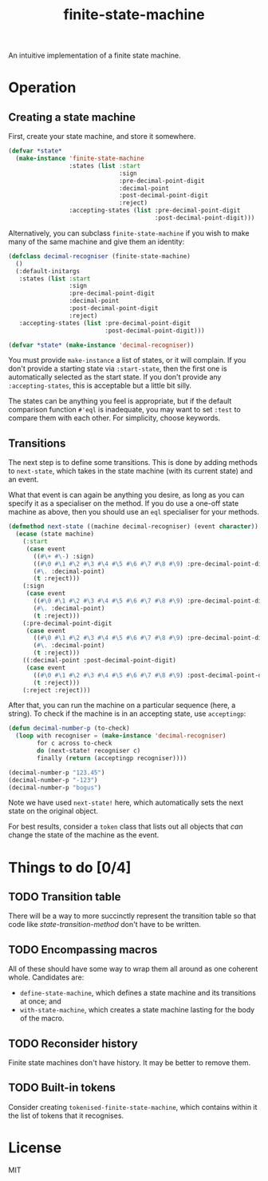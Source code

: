 #+Title: finite-state-machine

An intuitive implementation of a finite state machine.

* Operation
** Creating a state machine
First, create your state machine, and store it somewhere.

#+BEGIN_SRC lisp
  (defvar *state*
    (make-instance 'finite-state-machine
                   :states (list :start
                                 :sign
                                 :pre-decimal-point-digit
                                 :decimal-point
                                 :post-decimal-point-digit
                                 :reject)
                   :accepting-states (list :pre-decimal-point-digit
                                           :post-decimal-point-digit)))
#+END_SRC

Alternatively, you can subclass ~finite-state-machine~
if you wish to make many of the same machine and give them an identity:

#+BEGIN_SRC lisp
  (defclass decimal-recogniser (finite-state-machine)
    ()
    (:default-initargs
     :states (list :start
                   :sign
                   :pre-decimal-point-digit
                   :decimal-point
                   :post-decimal-point-digit
                   :reject)
     :accepting-states (list :pre-decimal-point-digit
                             :post-decimal-point-digit)))

  (defvar *state* (make-instance 'decimal-recogniser))
#+END_SRC

You must provide ~make-instance~ a list of states, or it will complain.
If you don't provide a starting state via ~:start-state~,
then the first one is automatically selected as the start state.
If you don't provide any ~:accepting-states~,
this is acceptable but a little bit silly.

The states can be anything you feel is appropriate,
but if the default comparison function ~#'eql~ is inadequate,
you may want to set ~:test~ to compare them with each other.
For simplicity, choose keywords.

** Transitions
The next step is to define some transitions.
This is done by adding methods to ~next-state~,
which takes in the state machine (with its current state) and an event.

What that event is can again be anything you desire,
as long as you can specify it as a specialiser on the method.
If you do use a one-off state machine as above,
then you should use an ~eql~ specialiser for your methods.

#+Name: state-transition-method
#+BEGIN_SRC lisp
  (defmethod next-state ((machine decimal-recogniser) (event character))
    (ecase (state machine)
      (:start
       (case event
         ((#\+ #\-) :sign)
         ((#\0 #\1 #\2 #\3 #\4 #\5 #\6 #\7 #\8 #\9) :pre-decimal-point-digit)
         (#\. :decimal-point)
         (t :reject)))
      (:sign
       (case event
         ((#\0 #\1 #\2 #\3 #\4 #\5 #\6 #\7 #\8 #\9) :pre-decimal-point-digit)
         (#\. :decimal-point)
         (t :reject)))
      (:pre-decimal-point-digit
       (case event
         ((#\0 #\1 #\2 #\3 #\4 #\5 #\6 #\7 #\8 #\9) :pre-decimal-point-digit)
         (#\. :decimal-point)
         (t :reject)))
      ((:decimal-point :post-decimal-point-digit)
       (case event
         ((#\0 #\1 #\2 #\3 #\4 #\5 #\6 #\7 #\8 #\9) :post-decimal-point-digit)
         (t :reject)))
      (:reject :reject)))
#+END_SRC

After that, you can run the machine on a particular sequence (here, a string).
To check if the machine is in an accepting state, use ~acceptingp~:

#+BEGIN_SRC lisp
  (defun decimal-number-p (to-check)
    (loop with recogniser = (make-instance 'decimal-recogniser)
          for c across to-check
          do (next-state! recogniser c)
          finally (return (acceptingp recogniser))))

  (decimal-number-p "123.45")
  (decimal-number-p "-123")
  (decimal-number-p "bogus")
#+END_SRC

Note we have used ~next-state!~ here,
which automatically sets the next state on the original object.

For best results, consider a ~token~ class that lists out all objects
that /can/ change the state of the machine as the event.

* Things to do [0/4]
** TODO Transition table
There will be a way to more succinctly represent the transition table
so that code like [[state-transition-method]] don't have to be written.

** TODO Encompassing macros
All of these should have some way to wrap them all around as one coherent whole.
Candidates are:

- ~define-state-machine~, which defines a state machine
  and its transitions at once; and
- ~with-state-machine~, which creates a state machine
  lasting for the body of the macro.

** TODO Reconsider history
Finite state machines don't have history. It may be better to remove them.

** TODO Built-in tokens
Consider creating ~tokenised-finite-state-machine~,
which contains within it the list of tokens that it recognises.

* License

MIT

